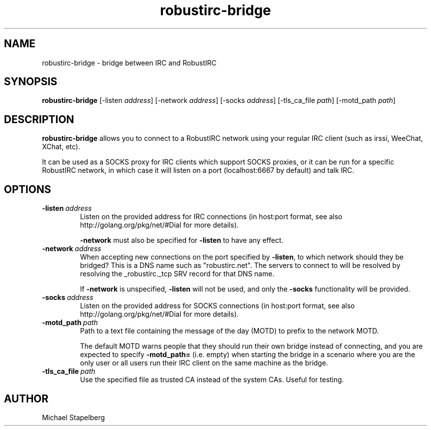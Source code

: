 .de Vb \" Begin verbatim text
.ft CW
.nf
.ne \\$1
..
.de Ve \" End verbatim text
.ft R
.fi
..

.TH robustirc-bridge 1 "JANUARY 2015" Linux "User Manuals"

.SH NAME
robustirc-bridge \- bridge between IRC and RobustIRC

.SH SYNOPSIS
.B robustirc-bridge
.RB [\|\-listen
.IR address \|]
.RB [\|\-network
.IR address \|]
.RB [\|\-socks
.IR address \|]
.RB [\|\-tls_ca_file
.IR path \|]
.RB [\|\-motd_path
.IR path \|]

.SH DESCRIPTION
.B robustirc-bridge
allows you to connect to a RobustIRC network using your regular IRC client
(such as irssi, WeeChat, XChat, etc).

It can be used as a SOCKS proxy for IRC clients which support SOCKS proxies,
or it can be run for a specific RobustIRC network, in which case it will
listen on a port (localhost:6667 by default) and talk IRC.

.SH OPTIONS
.TP
.BI \-listen\  address \fR
Listen on the provided address for IRC connections (in host:port format, see
also http://golang.org/pkg/net/#Dial for more details).

\fB-network\fR must also be specified for \fB-listen\fR to have any effect.

.TP
.BI \-network\  address \fR
When accepting new connections on the port specified by \fB-listen\fR, to which network should they be bridged? This is a DNS name such as "robustirc.net". The servers to connect to will be resolved by resolving the _robustirc._tcp SRV record for that DNS name.

If \fB-network\fR is unspecified, \fB-listen\fR will not be used, and only the \fB-socks\fR functionality will be provided.

.TP
.BI \-socks\  address \fR
Listen on the provided address for SOCKS connections (in host:port format, see
also http://golang.org/pkg/net/#Dial for more details).

.TP
.BI \-motd_path\  path \fR
Path to a text file containing the message of the day (MOTD) to prefix to the network MOTD.

The default MOTD warns people that they should run their own bridge instead of
connecting, and you are expected to specify \fB-motd_path=\fR (i.e. empty) when
starting the bridge in a scenario where you are the only user or all users run
their IRC client on the same machine as the bridge.

.TP
.BI \-tls_ca_file\  path \fR
Use the specified file as trusted CA instead of the system CAs. Useful for
testing.

.SH AUTHOR
Michael Stapelberg
